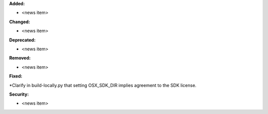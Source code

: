 **Added:**

* <news item>

**Changed:**

* <news item>

**Deprecated:**

* <news item>

**Removed:**

* <news item>

**Fixed:**

*Clarify in build-locally.py that setting OSX_SDK_DIR implies agreement to the SDK license.

**Security:**

* <news item>
